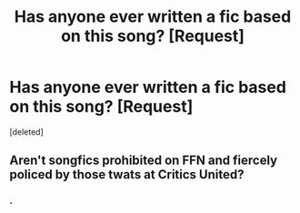 #+TITLE: Has anyone ever written a fic based on this song? [Request]

* Has anyone ever written a fic based on this song? [Request]
:PROPERTIES:
:Score: 2
:DateUnix: 1488112239.0
:DateShort: 2017-Feb-26
:FlairText: Request
:END:
[deleted]


** Aren't songfics prohibited on FFN and fiercely policed by those twats at Critics United?
:PROPERTIES:
:Score: 3
:DateUnix: 1488125115.0
:DateShort: 2017-Feb-26
:END:

*** .
:PROPERTIES:
:Author: Sir_Batman_of_Loxely
:Score: 1
:DateUnix: 1488125320.0
:DateShort: 2017-Feb-26
:END:
